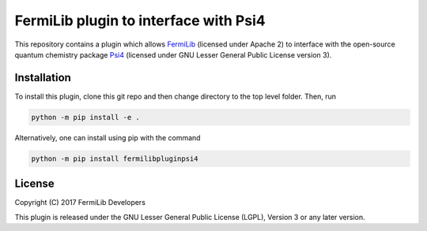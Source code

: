 FermiLib plugin to interface with Psi4
======================================

This repository contains a plugin which allows `FermiLib <http://github.com/ProjectQ-Framework/FermiLib>`__ (licensed under Apache 2) to interface with the open-source quantum chemistry package `Psi4 <http://www.psicode.org>`__ (licensed under GNU Lesser General Public License version 3). 

Installation
------------

To install this plugin, clone this git repo and then change directory to the top level folder. Then, run

.. code-block:: bash

  python -m pip install -e .

Alternatively, one can install using pip with the command

.. code-block:: bash

  python -m pip install fermilibpluginpsi4

License
-------
Copyright (C) 2017 FermiLib Developers

This plugin is released under the GNU Lesser General Public License (LGPL), Version 3 or any later version.

